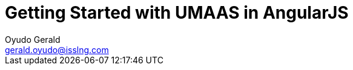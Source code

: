 = Getting Started with UMAAS in AngularJS
Oyudo Gerald <gerald.oyudo@isslng.com>
:doctype: article
:icons: font
:page-layout: false
:page-name: getting-started-with-angularjs
:page-logo: /assets/logos/angularjs.png
:page-platform: AngularJS

